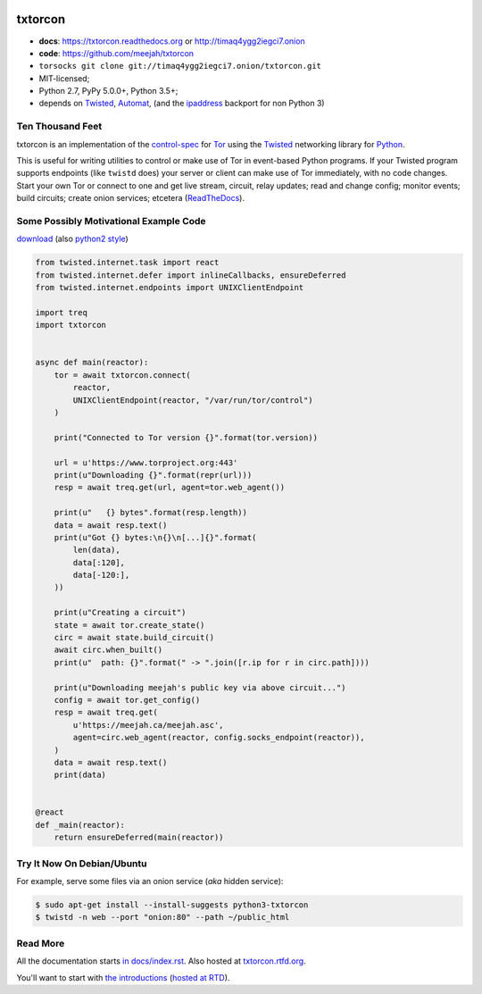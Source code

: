 




.. _NOTE: see docs/index.rst for the starting-point
.. _ALSO: https://txtorcon.readthedocs.org for rendered docs






.. image:: https://github.com/meejah/txtorcon/actions/workflows/python3.yaml/badge.svg
    :target: https://github.com/meejah/txtorcon/actions
    :alt: github-actions

.. image:: https://coveralls.io/repos/meejah/txtorcon/badge.png
    :target: https://coveralls.io/r/meejah/txtorcon
    :alt: coveralls

.. image:: http://codecov.io/github/meejah/txtorcon/coverage.svg?branch=main
    :target: http://codecov.io/github/meejah/txtorcon?branch=main
    :alt: codecov

.. image:: https://readthedocs.org/projects/txtorcon/badge/?version=stable
    :target: https://txtorcon.readthedocs.io/en/stable
    :alt: ReadTheDocs

.. image:: https://readthedocs.org/projects/txtorcon/badge/?version=latest
    :target: https://txtorcon.readthedocs.io/en/latest
    :alt: ReadTheDocs

.. image:: https://landscape.io/github/meejah/txtorcon/main/landscape.svg?style=flat
    :target: https://landscape.io/github/meejah/txtorcon/main
    :alt: Code Health


txtorcon
========

- **docs**: https://txtorcon.readthedocs.org or http://timaq4ygg2iegci7.onion
- **code**: https://github.com/meejah/txtorcon
- ``torsocks git clone git://timaq4ygg2iegci7.onion/txtorcon.git``
- MIT-licensed;
- Python 2.7, PyPy 5.0.0+, Python 3.5+;
- depends on
  `Twisted`_,
  `Automat <https://github.com/glyph/automat>`_,
  (and the `ipaddress <https://pypi.python.org/pypi/ipaddress>`_ backport for non Python 3)


Ten Thousand Feet
-----------------

txtorcon is an implementation of the `control-spec
<https://gitweb.torproject.org/torspec.git/blob/HEAD:/control-spec.txt>`_
for `Tor <https://www.torproject.org/>`_ using the `Twisted`_
networking library for `Python <http://python.org/>`_.

This is useful for writing utilities to control or make use of Tor in
event-based Python programs. If your Twisted program supports
endpoints (like ``twistd`` does) your server or client can make use of
Tor immediately, with no code changes. Start your own Tor or connect
to one and get live stream, circuit, relay updates; read and change
config; monitor events; build circuits; create onion services;
etcetera (`ReadTheDocs <https://txtorcon.readthedocs.org>`_).


Some Possibly Motivational Example Code
---------------------------------------

`download <examples/readme.py>`_
(also `python2 style <examples/readme2.py>`_)

.. code:: python

    from twisted.internet.task import react
    from twisted.internet.defer import inlineCallbacks, ensureDeferred
    from twisted.internet.endpoints import UNIXClientEndpoint

    import treq
    import txtorcon


    async def main(reactor):
        tor = await txtorcon.connect(
            reactor,
            UNIXClientEndpoint(reactor, "/var/run/tor/control")
        )

        print("Connected to Tor version {}".format(tor.version))

        url = u'https://www.torproject.org:443'
        print(u"Downloading {}".format(repr(url)))
        resp = await treq.get(url, agent=tor.web_agent())

        print(u"   {} bytes".format(resp.length))
        data = await resp.text()
        print(u"Got {} bytes:\n{}\n[...]{}".format(
            len(data),
            data[:120],
            data[-120:],
        ))

        print(u"Creating a circuit")
        state = await tor.create_state()
        circ = await state.build_circuit()
        await circ.when_built()
        print(u"  path: {}".format(" -> ".join([r.ip for r in circ.path])))

        print(u"Downloading meejah's public key via above circuit...")
        config = await tor.get_config()
        resp = await treq.get(
            u'https://meejah.ca/meejah.asc',
            agent=circ.web_agent(reactor, config.socks_endpoint(reactor)),
        )
        data = await resp.text()
        print(data)


    @react
    def _main(reactor):
        return ensureDeferred(main(reactor))



Try It Now On Debian/Ubuntu
---------------------------

For example, serve some files via an onion service (*aka* hidden
service):

.. code-block:: shell-session

    $ sudo apt-get install --install-suggests python3-txtorcon
    $ twistd -n web --port "onion:80" --path ~/public_html


Read More
---------

All the documentation starts `in docs/index.rst
<docs/index.rst>`_. Also hosted at `txtorcon.rtfd.org
<https://txtorcon.readthedocs.io/en/latest/>`_.

You'll want to start with `the introductions <docs/introduction.rst>`_ (`hosted at RTD
<https://txtorcon.readthedocs.org/en/latest/introduction.html>`_).

.. _Twisted: https://twistedmatrix.com/trac
